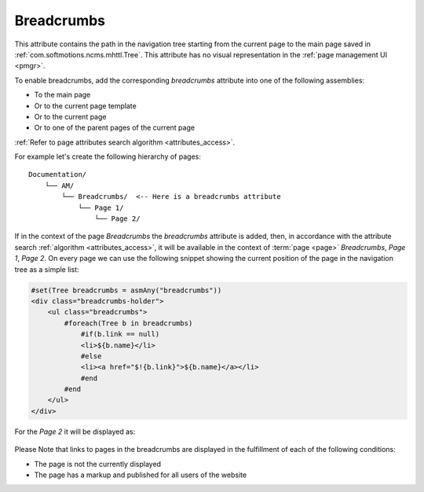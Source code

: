 .. _am_breadcrumbs:

Breadcrumbs
===========

This attribute contains the path in the navigation  tree
starting from the current page to the main page saved in
:ref:`com.softmotions.ncms.mhttl.Tree`.
This attribute has no visual representation in the :ref:`page management UI <pmgr>`.

To enable breadcrumbs, add the corresponding `breadcrumbs`
attribute into one of the following assemblies:

* To the main page
* Or to the current page template
* Or to the current page
* Or to one of the parent pages of the current page

:ref:`Refer to page attributes search algorithm <attributes_access>`.

For example let's create the following hierarchy of pages::

    Documentation/
        └── AM/
            └── Breadcrumbs/  <-- Here is a breadcrumbs attribute
                └── Page 1/
                    └── Page 2/


If in the context of the page `Breadcrumbs` the `breadcrumbs` attribute is added,
then, in accordance with the attribute search :ref:`algorithm <attributes_access>`,
it will be available in the context of :term:`page <page>` `Breadcrumbs`, `Page 1`, `Page 2`.
On every page we can use the following snippet showing the current position
of the page in the navigation tree as a simple list:

.. code-block:: html

    #set(Tree breadcrumbs = asmAny("breadcrumbs"))
    <div class="breadcrumbs-holder">
        <ul class="breadcrumbs">
            #foreach(Tree b in breadcrumbs)
                #if(b.link == null)
                <li>${b.name}</li>
                #else
                <li><a href="$!{b.link}">${b.name}</a></li>
                #end
            #end
        </ul>
    </div>

For the `Page 2` it will be displayed as:

.. figure:: img/breadcrumbs_img1.png


Please Note that links to pages in the breadcrumbs are displayed
in the fulfillment of each of the following conditions:


* The page is not the currently displayed
* The page has a markup and published for all users of the website






